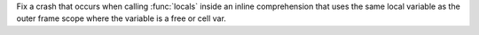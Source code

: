 Fix a crash that occurs when calling :func:`locals` inside an inline comprehension that uses the same local variable as the outer frame scope where the variable is a free or cell var.
